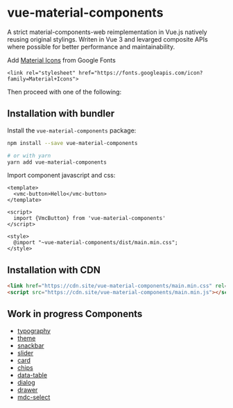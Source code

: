 * vue-material-components

A strict material-components-web reimplementation in Vue.js natively reusing
original stylings. Writen in Vue 3 and levarged composite APIs where possible
for better performance and maintainability.

Add [[https://material.io/tools/icons/][Material Icons]] from Google Fonts
#+BEGIN_SRC
<link rel="stylesheet" href="https://fonts.googleapis.com/icon?family=Material+Icons">
#+END_SRC

Then proceed with one of the following:

** Installation with bundler

Install the ~vue-material-components~ package:
#+BEGIN_SRC sh
npm install --save vue-material-components

# or with yarn
yarn add vue-material-components
#+END_SRC

 Import component javascript and css:
#+BEGIN_SRC vue
<template>
  <vmc-button>Hello</vmc-button>
</template>

<script>
  import {VmcButton} from 'vue-material-components'
</script>

<style>
  @import "~vue-material-components/dist/main.min.css";
</style>
#+END_SRC

** Installation with CDN
#+BEGIN_SRC html
 <link href="https://cdn.site/vue-material-components/main.min.css" rel="stylesheet">
 <script src="https://cdn.site/vue-material-components/main.min.js"></script>
#+END_SRC

** Work in progress Components
- [[https://material-components.github.io/material-components-web-catalog/#/component/typography][typography]]
- [[https://material-components.github.io/material-components-web-catalog/#/component/theme][theme]]
- [[https://material-components.github.io/material-components-web-catalog/#/component/snackbar][snackbar]]
- [[https://material-components.github.io/material-components-web-catalog/#/component/slider][slider]]
- [[https://material-components.github.io/material-components-web-catalog/#/component/card][card]]
- [[https://material-components.github.io/material-components-web-catalog/#/component/chips][chips]]
- [[https://material-components.github.io/material-components-web-catalog/#/component/data-table][data-table]]
- [[https://material-components.github.io/material-components-web-catalog/#/component/dialog][dialog]]
- [[https://material-components.github.io/material-components-web-catalog/#/component/drawer][drawer]]
- [[https://material-components.github.io/material-components-web-catalog/#/component/select][mdc-select]]
